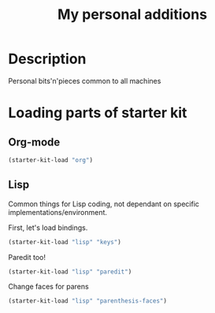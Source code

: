 #+TITLE: My personal additions
#+OPTIONS: toc:nil num:nil ^:nil

* Description

  Personal bits'n'pieces common to all machines

* Loading parts of starter kit
** Org-mode
#+BEGIN_SRC emacs-lisp
(starter-kit-load "org")
#+END_SRC

** Lisp

   Common things for Lisp coding, not dependant on specific implementations/environment.

   First, let's load bindings.

#+BEGIN_SRC emacs-lisp
(starter-kit-load "lisp" "keys")
#+END_SRC

   Paredit too!

#+BEGIN_SRC emacs-lisp
(starter-kit-load "lisp" "paredit")
#+END_SRC

   Change faces for parens

#+BEGIN_SRC emacs-lisp
(starter-kit-load "lisp" "parenthesis-faces")
#+END_SRC

